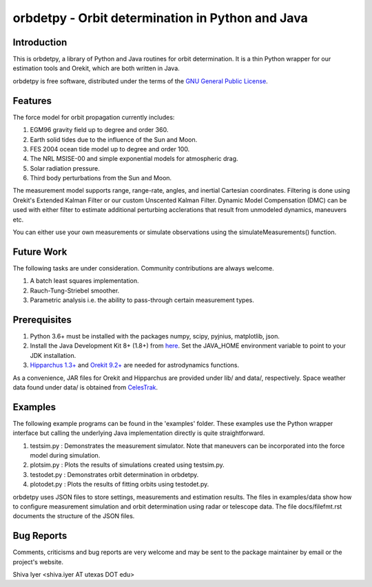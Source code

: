 =================================================
orbdetpy - Orbit determination in Python and Java
=================================================

Introduction
------------

This is orbdetpy, a library of Python and Java routines for orbit
determination. It is a thin Python wrapper for our estimation tools
and Orekit, which are both written in Java. 

orbdetpy is free software, distributed under the terms of the `GNU
General Public License <http://www.gnu.org/licenses/gpl.html>`_.

Features
--------

The force model for orbit propagation currently includes:

1) EGM96 gravity field up to degree and order 360.
2) Earth solid tides due to the influence of the Sun and Moon.
3) FES 2004 ocean tide model up to degree and order 100.
4) The NRL MSISE-00 and simple exponential models for atmospheric drag.
5) Solar radiation pressure.
6) Third body perturbations from the Sun and Moon.

The measurement model supports range, range-rate, angles, and inertial
Cartesian coordinates. Filtering is done using Orekit's Extended Kalman
Filter or our custom Unscented Kalman Filter. Dynamic Model Compensation
(DMC) can be used with either filter to estimate additional perturbing
acclerations that result from unmodeled dynamics, maneuvers etc.

You can either use your own measurements or simulate observations using
the simulateMeasurements() function.

Future Work
-----------

The following tasks are under consideration. Community contributions are
always welcome.

1) A batch least squares implementation.
2) Rauch-Tung-Striebel smoother.
3) Parametric analysis i.e. the ability to pass-through certain
   measurement types.

Prerequisites
-------------

1) Python 3.6+ must be installed with the packages numpy, scipy, pyjnius,
   matplotlib, json.
2) Install the Java Development Kit 8+ (1.8+) from `here
   <http://openjdk.java.net/>`_. Set the JAVA_HOME environment variable
   to point to your JDK installation.
3) `Hipparchus 1.3+ <https://hipparchus.org/>`_ and `Orekit 9.2+
   <https://www.orekit.org/>`_ are needed for astrodynamics functions.

As a convenience, JAR files for Orekit and Hipparchus are provided under
lib/ and data/, respectively. Space weather data found under data/ is
obtained from `CelesTrak <http://www.celestrak.com/SpaceData/>`_.

Examples
--------

The following example programs can be found in the 'examples' folder.
These examples use the Python wrapper interface but calling the
underlying Java implementation directly is quite straightforward.

1) testsim.py : Demonstrates the measurement simulator. Note that
   maneuvers can be incorporated into the force model during simulation.

2) plotsim.py : Plots the results of simulations created using testsim.py.

3) testodet.py : Demonstrates orbit determination in orbdetpy.

4) plotodet.py : Plots the results of fitting orbits using testodet.py.

orbdetpy uses JSON files to store settings, measurements and estimation
results. The files in examples/data show how to configure measurement
simulation and orbit determination using radar or telescope data. The
file docs/filefmt.rst documents the structure of the JSON files.

Bug Reports
-----------

Comments, criticisms and bug reports are very welcome and may be sent to
the package maintainer by email or the project's website.

Shiva Iyer <shiva.iyer AT utexas DOT edu>
